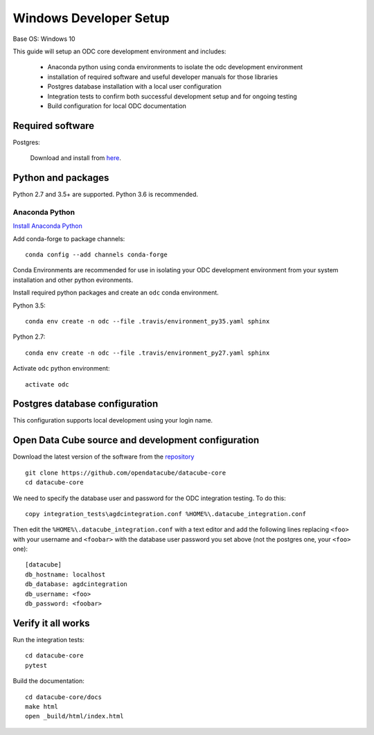 =======================
Windows Developer Setup
=======================

Base OS: Windows 10

This guide will setup an ODC core development environment and includes:

 - Anaconda python using conda environments to isolate the odc development environment
 - installation of required software and useful developer manuals for those libraries
 - Postgres database installation with a local user configuration
 - Integration tests to confirm both successful development setup and for ongoing testing
 - Build configuration for local ODC documentation

Required software
-----------------

Postgres:

    Download and install from `here <https://www.enterprisedb.com/downloads/postgres-postgresql-downloads#windows>`_.

    

Python and packages
-------------------

Python 2.7 and 3.5+ are supported. Python 3.6 is recommended.

Anaconda Python
~~~~~~~~~~~~~~~

`Install Anaconda Python <https://www.continuum.io/downloads#windows>`_

Add conda-forge to package channels::

    conda config --add channels conda-forge

Conda Environments are recommended for use in isolating your ODC development environment from your system installation and other python evironments.

Install required python packages and create an ``odc`` conda environment.

Python 3.5::

    conda env create -n odc --file .travis/environment_py35.yaml sphinx

Python 2.7::

    conda env create -n odc --file .travis/environment_py27.yaml sphinx

Activate ``odc`` python environment::

    activate odc

Postgres database configuration
-------------------------------

This configuration supports local development using your login name.


Open Data Cube source and development configuration
---------------------------------------------------

Download the latest version of the software from the `repository <https://github.com/opendatacube/datacube-core>`_ ::

    git clone https://github.com/opendatacube/datacube-core
    cd datacube-core

We need to specify the database user and password for the ODC integration testing. To do this::

    copy integration_tests\agdcintegration.conf %HOME%\.datacube_integration.conf
    

Then edit the ``%HOME%\.datacube_integration.conf`` with a text editor and add the following lines replacing ``<foo>`` with your username and ``<foobar>`` with the database user password you set above (not the postgres one, your ``<foo>`` one)::

    [datacube]
    db_hostname: localhost
    db_database: agdcintegration
    db_username: <foo>
    db_password: <foobar>

Verify it all works
-------------------

Run the integration tests::

    cd datacube-core
    pytest


Build the documentation::

    cd datacube-core/docs
    make html
    open _build/html/index.html


